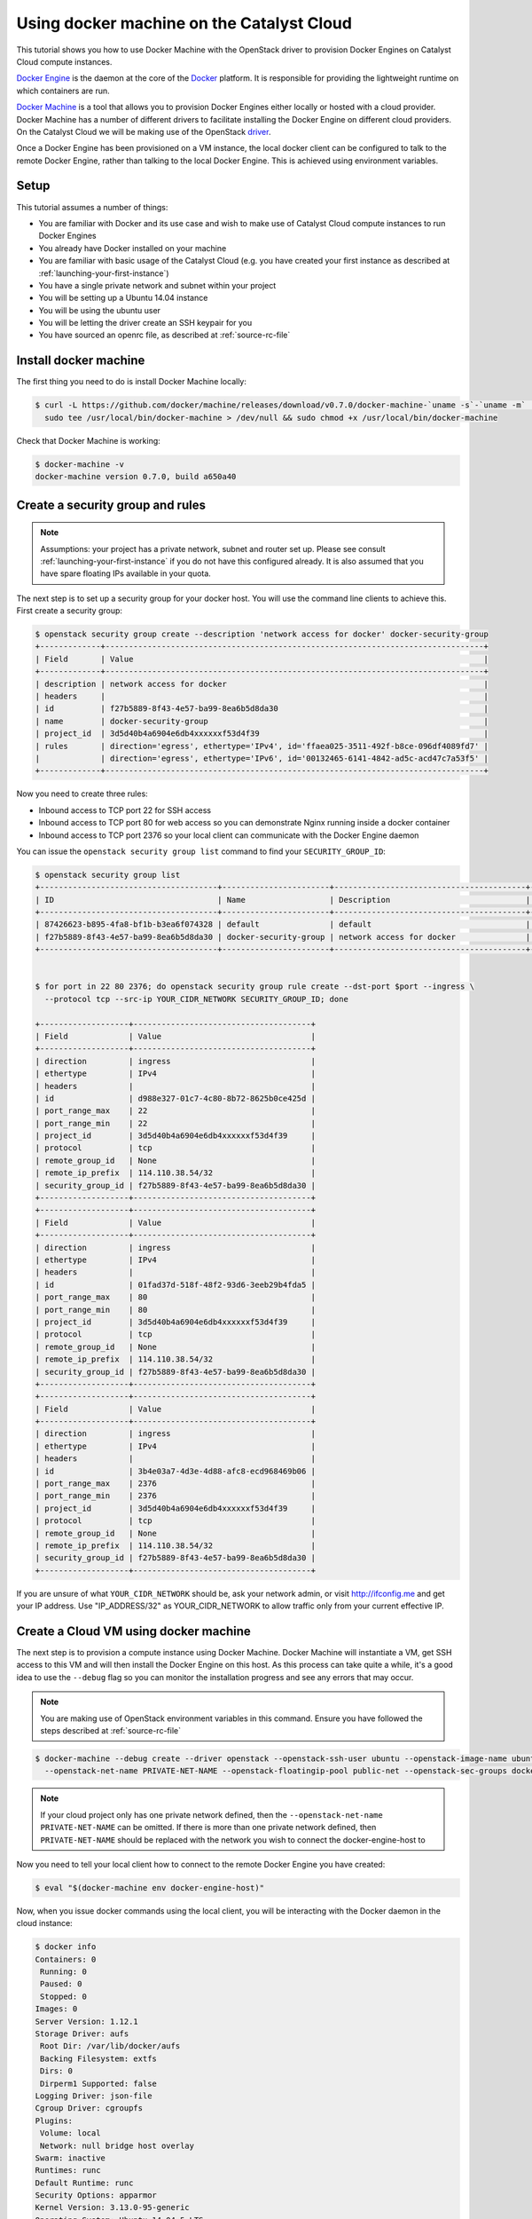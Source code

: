 .. _using-docker-machine:

##########################################
Using docker machine on the Catalyst Cloud
##########################################

This tutorial shows you how to use Docker Machine with the OpenStack driver
to provision Docker Engines on Catalyst Cloud compute instances.

`Docker Engine`_ is the daemon at the core of the `Docker`_ platform. It is
responsible for providing the lightweight runtime on which containers are run.

.. _Docker: https://www.docker.com/

.. _Docker Engine: https://www.docker.com/docker-engine

`Docker Machine`_ is a tool that allows you to provision Docker Engines either
locally or hosted with a cloud provider. Docker Machine has a number of
different drivers to facilitate installing the Docker Engine on different cloud
providers. On the Catalyst Cloud we will be making use of the OpenStack
`driver`_.

.. _driver: https://docs.docker.com/machine/drivers/openstack/

.. _Docker Machine: https://www.docker.com/docker-machine

Once a Docker Engine has been provisioned on a VM instance, the local docker
client can be configured to talk to the remote Docker Engine, rather than
talking to the local Docker Engine. This is achieved using environment
variables.

*****
Setup
*****

This tutorial assumes a number of things:

* You are familiar with Docker and its use case and wish to make use of
  Catalyst Cloud compute instances to run Docker Engines
* You already have Docker installed on your machine
* You are familiar with basic usage of the Catalyst Cloud (e.g. you have
  created your first instance as described at
  :ref:`launching-your-first-instance`)
* You have a single private network and subnet within your project
* You will be setting up a Ubuntu 14.04 instance
* You will be using the ubuntu user
* You will be letting the driver create an SSH keypair for you
* You have sourced an openrc file, as described at :ref:`source-rc-file`

**********************
Install docker machine
**********************

The first thing you need to do is install Docker Machine locally:

.. code-block:: bash

 $ curl -L https://github.com/docker/machine/releases/download/v0.7.0/docker-machine-`uname -s`-`uname -m` | \
   sudo tee /usr/local/bin/docker-machine > /dev/null && sudo chmod +x /usr/local/bin/docker-machine

Check that Docker Machine is working:

.. code-block:: bash

 $ docker-machine -v
 docker-machine version 0.7.0, build a650a40

*********************************
Create a security group and rules
*********************************

.. note::

 Assumptions: your project has a private network, subnet and router set up. Please see    consult :ref:`launching-your-first-instance` if you do not have this configured already.
 It is also assumed that you have spare floating IPs available in your quota.

The next step is to set up a security group for your docker host. You will use
the command line clients to achieve this. First create a security group:

.. code-block:: bash

 $ openstack security group create --description 'network access for docker' docker-security-group
 +-------------+---------------------------------------------------------------------------------+
 | Field       | Value                                                                           |
 +-------------+---------------------------------------------------------------------------------+
 | description | network access for docker                                                       |
 | headers     |                                                                                 |
 | id          | f27b5889-8f43-4e57-ba99-8ea6b5d8da30                                            |
 | name        | docker-security-group                                                           |
 | project_id  | 3d5d40b4a6904e6db4xxxxxxf53d4f39                                                |
 | rules       | direction='egress', ethertype='IPv4', id='ffaea025-3511-492f-b8ce-096df4089fd7' |
 |             | direction='egress', ethertype='IPv6', id='00132465-6141-4842-ad5c-acd47c7a53f5' |
 +-------------+---------------------------------------------------------------------------------+

Now you need to create three rules:

* Inbound access to TCP port 22 for SSH access
* Inbound access to TCP port 80 for web access so you can demonstrate Nginx
  running inside a docker container
* Inbound access to TCP port 2376 so your local client can communicate with the
  Docker Engine daemon

You can issue the ``openstack security group list`` command to find your
``SECURITY_GROUP_ID``:

.. code-block:: bash

 $ openstack security group list
 +--------------------------------------+-----------------------+-----------------------------------------+----------------------------------+
 | ID                                   | Name                  | Description                             | Project                          |
 +--------------------------------------+-----------------------+-----------------------------------------+----------------------------------+
 | 87426623-b895-4fa8-bf1b-b3ea6f074328 | default               | default                                 | 3d5d40b4a6904e6db4xxxxxxf53d4f39 |
 | f27b5889-8f43-4e57-ba99-8ea6b5d8da30 | docker-security-group | network access for docker               | 3d5d40b4a6904e6db4xxxxxxf53d4f39 |
 +--------------------------------------+-----------------------+-----------------------------------------+----------------------------------+


 $ for port in 22 80 2376; do openstack security group rule create --dst-port $port --ingress \
   --protocol tcp --src-ip YOUR_CIDR_NETWORK SECURITY_GROUP_ID; done

 +-------------------+--------------------------------------+
 | Field             | Value                                |
 +-------------------+--------------------------------------+
 | direction         | ingress                              |
 | ethertype         | IPv4                                 |
 | headers           |                                      |
 | id                | d988e327-01c7-4c80-8b72-8625b0ce425d |
 | port_range_max    | 22                                   |
 | port_range_min    | 22                                   |
 | project_id        | 3d5d40b4a6904e6db4xxxxxxf53d4f39     |
 | protocol          | tcp                                  |
 | remote_group_id   | None                                 |
 | remote_ip_prefix  | 114.110.38.54/32                     |
 | security_group_id | f27b5889-8f43-4e57-ba99-8ea6b5d8da30 |
 +-------------------+--------------------------------------+
 +-------------------+--------------------------------------+
 | Field             | Value                                |
 +-------------------+--------------------------------------+
 | direction         | ingress                              |
 | ethertype         | IPv4                                 |
 | headers           |                                      |
 | id                | 01fad37d-518f-48f2-93d6-3eeb29b4fda5 |
 | port_range_max    | 80                                   |
 | port_range_min    | 80                                   |
 | project_id        | 3d5d40b4a6904e6db4xxxxxxf53d4f39     |
 | protocol          | tcp                                  |
 | remote_group_id   | None                                 |
 | remote_ip_prefix  | 114.110.38.54/32                     |
 | security_group_id | f27b5889-8f43-4e57-ba99-8ea6b5d8da30 |
 +-------------------+--------------------------------------+
 +-------------------+--------------------------------------+
 | Field             | Value                                |
 +-------------------+--------------------------------------+
 | direction         | ingress                              |
 | ethertype         | IPv4                                 |
 | headers           |                                      |
 | id                | 3b4e03a7-4d3e-4d88-afc8-ecd968469b06 |
 | port_range_max    | 2376                                 |
 | port_range_min    | 2376                                 |
 | project_id        | 3d5d40b4a6904e6db4xxxxxxf53d4f39     |
 | protocol          | tcp                                  |
 | remote_group_id   | None                                 |
 | remote_ip_prefix  | 114.110.38.54/32                     |
 | security_group_id | f27b5889-8f43-4e57-ba99-8ea6b5d8da30 |
 +-------------------+--------------------------------------+


If you are unsure of what ``YOUR_CIDR_NETWORK`` should be, ask your network
admin, or visit http://ifconfig.me and get your IP address. Use
"IP_ADDRESS/32" as YOUR_CIDR_NETWORK to allow traffic only from your current
effective IP.

**************************************
Create a Cloud VM using docker machine
**************************************

The next step is to provision a compute instance using Docker Machine. Docker
Machine will instantiate a VM, get SSH access to this VM and will then install
the Docker Engine on this host. As this process can take quite a while, it's
a good idea to use the ``--debug`` flag so you can monitor the installation
progress and see any errors that may occur.

.. note::

 You are making use of OpenStack environment variables in this command. Ensure you have followed the steps described at :ref:`source-rc-file`

.. code-block:: bash

 $ docker-machine --debug create --driver openstack --openstack-ssh-user ubuntu --openstack-image-name ubuntu-14.04-x86_64 --openstack-flavor-name c1.c1r1 \
   --openstack-net-name PRIVATE-NET-NAME --openstack-floatingip-pool public-net --openstack-sec-groups docker-security-group docker-engine-host

.. note::

  If your cloud project only has one private network defined, then the
  ``--openstack-net-name PRIVATE-NET-NAME`` can be omitted. If there is more
  than one private network defined, then ``PRIVATE-NET-NAME`` should be replaced
  with the network you wish to connect the docker-engine-host to

Now you need to tell your local client how to connect to the remote Docker
Engine you have created:

.. code-block:: bash

 $ eval "$(docker-machine env docker-engine-host)"

Now, when you issue docker commands using the local client, you will be
interacting with the Docker daemon in the cloud instance:

.. code-block:: bash

 $ docker info
 Containers: 0
  Running: 0
  Paused: 0
  Stopped: 0
 Images: 0
 Server Version: 1.12.1
 Storage Driver: aufs
  Root Dir: /var/lib/docker/aufs
  Backing Filesystem: extfs
  Dirs: 0
  Dirperm1 Supported: false
 Logging Driver: json-file
 Cgroup Driver: cgroupfs
 Plugins:
  Volume: local
  Network: null bridge host overlay
 Swarm: inactive
 Runtimes: runc
 Default Runtime: runc
 Security Options: apparmor
 Kernel Version: 3.13.0-95-generic
 Operating System: Ubuntu 14.04.5 LTS
 OSType: linux
 Architecture: x86_64
 CPUs: 1
 Total Memory: 993.9 MiB
 Name: docker-engine-host
 ID: UERI:SGSA:5SDC:W7HF:Z3DC:Y5H3:FOKJ:OQO5:YSYG:BPYR:BOBY:4VDV
 Docker Root Dir: /var/lib/docker
 Debug Mode (client): false
 Debug Mode (server): false
 Registry: https://index.docker.io/v1/
 WARNING: No swap limit support
 Labels:
  provider=openstack
 Insecure Registries:
  127.0.0.0/8

.. note::

 Docker Engine stores configuration parameters including SSL and SSH keys under ~/.docker/machine/

***********************
Create a test container
***********************

Next, create a test image from which you will instantiate a container running
in the cloud. You will run a simple webserver by basing your image on the
official Nginx image. To create a custom index page and a ``Dockerfile`` for
our image:

.. code-block:: bash

 $ cat index.html
 <html>
 <h3>Hello, Docker World!</h3>
 </html>
 $ cat Dockerfile
 FROM nginx
 MAINTAINER Yourname Yoursurname <yourname@example.com>
 COPY index.html /usr/share/nginx/html/index.html

Now create your image:

.. code-block:: bash

  $ docker build -t yourname/nginx .
  Sending build context to Docker daemon 3.072 kB
  Step 1 : FROM nginx
  latest: Pulling from library/nginx

  8ad8b3f87b37: Pull complete
  c6b290308f88: Pull complete
  f8f1e94eb9a9: Pull complete
  Digest: sha256:aa5ac743d65e434c06fff5ceaab6f35cc8519d80a5b6767ed3bdb330f47e4c31
  Status: Downloaded newer image for nginx:latest
   ---> 4a88d06e26f4
  Step 2 : MAINTAINER Yourname Yoursurname <yourname@example.com>
   ---> Running in 0ec25b1c7689
   ---> 9e2a7f2166b4
  Removing intermediate container 0ec25b1c7689
  Step 3 : COPY index.html /usr/share/nginx/html/index.html
   ---> 11bcf58d424a
  Removing intermediate container 642408c201d3
  Successfully built 11bcf58d424a


.. note::

 At this point you are referencing a local ``Dockerfile`` but the image is being built on the remote Docker Engine cloud instance.

Now instantiate the image you have just built as a running container:

.. code-block:: bash

 $ docker run -d -p 80:80 yourname/nginx
 3f47ef854fbe7d58b0e14e8ce2407ddb00b0883399aa1ff434c50fcfe1406750

Check you have a running container:

.. code-block:: bash

 $ docker ps
 CONTAINER ID        IMAGE               COMMAND                  CREATED             STATUS              PORTS                         NAMES
 eac317f0642b        yourname/nginx    "nginx -g 'daemon off"   10 seconds ago      Up 9 seconds        0.0.0.0:80->80/tcp, 443/tcp   amazing_pike


Now hit the external IP to verify you have everything working:

.. code-block:: bash

 $ curl $( openstack server show docker-engine-host | grep addresses | awk '{print $(NF-1)}' )
 <html>
 <h3>Hello, Docker World!</h3>
 </html>

Should you wish to log in to the remote instance using SSH you can use the key
generated by Docker Machine:

.. code-block:: bash

 $ ssh -i ~/.docker/machine/machines/docker-engine-host/id_rsa \
   ubuntu@$( openstack server show docker-engine-host | grep addresses | awk '{print $(NF-1)}' )

If you wish to interact with the Docker Engine on the cloud instance you will
need to use ``sudo``:

.. code-block:: bash

 ubuntu@docker-engine-host:~$ sudo docker ps
 CONTAINER ID        IMAGE               COMMAND                  CREATED             STATUS              PORTS                         NAMES
 3f47ef854fbe        dojo/nginx          "nginx -g 'daemon off"   52 minutes ago      Up 52 minutes       0.0.0.0:80->80/tcp, 443/tcp   naughty_bell

*************
Documentation
*************

* `Docker Machine Documentation`_
* `Docker Machine Installation Documentation`_
* `Docker Machine OpenStack Driver Documentation`_

.. _Docker Machine Documentation: https://www.docker.com/docker-machine
.. _Docker Machine Installation Documentation: https://docs.docker.com/machine/install-machine/
.. _Docker Machine OpenStack Driver Documentation: https://docs.docker.com/machine/drivers/openstack/
